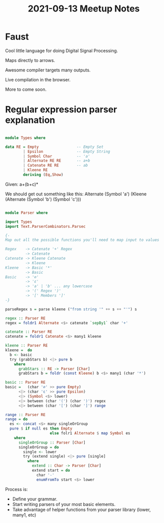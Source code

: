 #+TITLE: 2021-09-13 Meetup Notes

* Faust

Cool little language for doing Digital Signal Processing.

Maps directly to arrows.

Awesome compiler targets many outputs.

Live compilation in the browser.

More to come soon.

* Regular expression parser explanation

#+begin_src haskell

module Types where

data RE = Empty                 -- Empty Set
        | Epsilon               -- Empty String
        | Symbol Char           -- 'a'
        | Alternate RE RE       -- a+b
        | Catenate RE RE        -- ab
        | Kleene RE
        deriving (Eq,Show)

#+end_src

Given:
a+(b+c)*

We should get out something like this:
Alternate (Symbol 'a') (Kleene (Alternate (Symbol 'b') (Symbol 'c')))

#+begin_src haskell

module Parser where

import Types
import Text.ParserCombinators.Parsec

{-
Map out all the possible functions you'll need to map input to values

Regex    -> Catenate '+' Regex
         -> Catenate
Catenate -> Kleene Catenate
         -> Kleene
Kleene   -> Basic '*'
         -> Basic
Basic    -> '∅'
         -> 'ɛ'
         -> 'a' | 'b' ... any lowercase
         -> '(' Regex ')'
         -> '[' Members ']'
-}

parseRegex s = parse kleene ("from string '" ++ s ++ "'") s

regex :: Parser RE
regex = foldr1 Alternate <$> catenate `sepBy1` char '+'

catenate :: Parser RE
catenate = foldr1 Catenate <$> many1 kleene

kleene :: Parser RE
kleene =  do
  b <- basic
  try (grabStars b) <|> pure b
    where
      grabStars :: RE -> Parser [Char]
      grabStars b = foldr (const Kleene) b <$> many1 (char '*')

basic :: Parser RE
basic =   (char '∅' >> pure Empty)
      <|> (char 'ɛ' >> pure Epsilon)
      <|> (Symbol <$> lower)
      <|> between (char '(') (char ')') regex
      <|> between (char '[') (char ']') range

range :: Parser RE
range = do
  es <- concat <$> many singleOrGroup
  pure $ if null es then Empty
                    else folr1 Alternate $ map Symbol es
    where
      singleOrGroup :: Parser [Char]
      singleOrGroup = do
        single <- lower
        try (extend single) <|> pure [single]
          where
            extend :: Char -> Parser [Char]
            extend start = do
              char '-'
              enumFromTo start <$> lower
#+end_src

Process is:
- Define your grammar.
- Start writing parsers of your most basic elements.
- Take advantage of helper functions from your parser library (lower, many1, etc)
